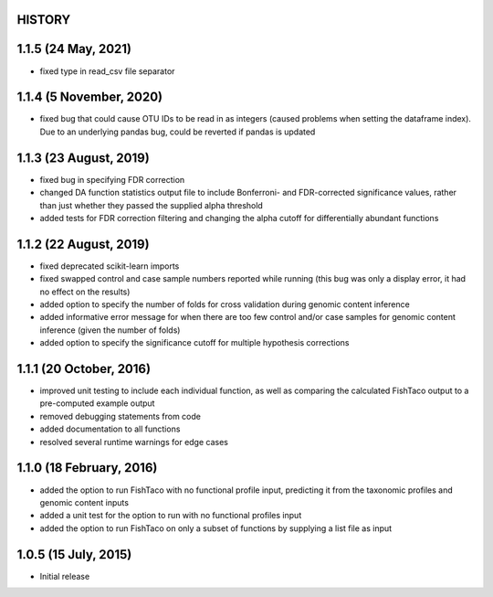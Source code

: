 =======
HISTORY
=======

====================
1.1.5 (24 May, 2021)
====================
* fixed type in read_csv file separator

========================
1.1.4 (5 November, 2020)
========================
* fixed bug that could cause OTU IDs to be read in as integers (caused problems when setting the dataframe index). Due to an underlying pandas bug, could be reverted if pandas is updated

=======================
1.1.3 (23 August, 2019)
=======================
* fixed bug in specifying FDR correction
* changed DA function statistics output file to include Bonferroni- and FDR-corrected significance values, rather than  just whether they passed the supplied alpha threshold
* added tests for FDR correction filtering and changing the alpha cutoff for differentially abundant functions

=======================
1.1.2 (22 August, 2019)
=======================
* fixed deprecated scikit-learn imports
* fixed swapped control and case sample numbers reported while running (this bug was only a display error, it had no effect on the results)
* added option to specify the number of folds for cross validation during genomic content inference
* added informative error message for when there are too few control and/or case samples for genomic content inference (given the number of folds)
* added option to specify the significance cutoff for multiple hypothesis corrections

========================
1.1.1 (20 October, 2016)
========================
* improved unit testing to include each individual function, as well as comparing the calculated FishTaco output to a pre-computed example output
* removed debugging statements from code
* added documentation to all functions
* resolved several runtime warnings for edge cases

=========================
1.1.0 (18 February, 2016)
=========================
* added the option to run FishTaco with no functional profile input, predicting it from the taxonomic profiles and genomic content inputs
* added a unit test for the option to run with no functional profiles input
* added the option to run FishTaco on only a subset of functions by supplying a list file as input

=====================
1.0.5 (15 July, 2015)
=====================
* Initial release

